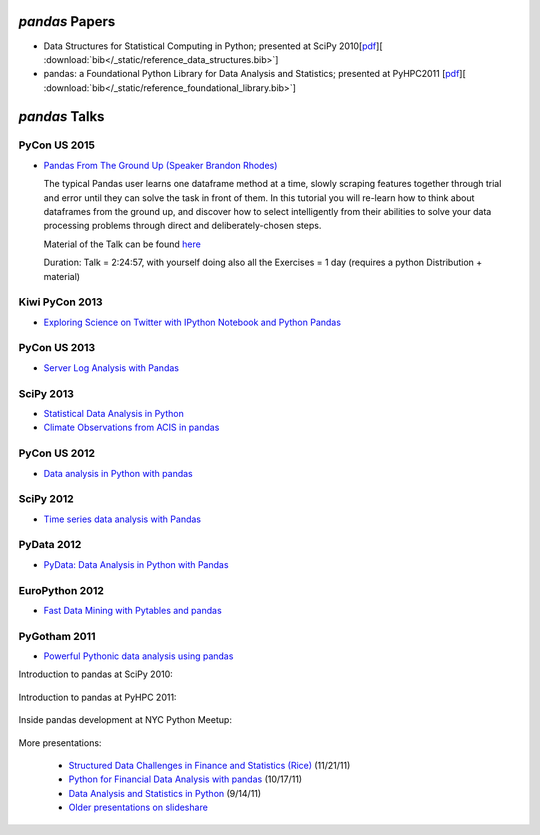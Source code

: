 ***************
*pandas* Papers
***************

* Data Structures for Statistical Computing in Python; presented at SciPy 2010[`pdf <http://jarrodmillman.com/scipy2010/pdfs/mckinney.pdf>`__][ :download:`bib</_static/reference_data_structures.bib>`]

* pandas: a Foundational Python Library for Data Analysis and Statistics; presented at PyHPC2011 [`pdf <http://www.scribd.com/doc/71048089/pandas-a-Foundational-Python-Library-for-Data-Analysis-and-Statistics>`__][ :download:`bib</_static/reference_foundational_library.bib>`]

***********************************************
*pandas* Talks
***********************************************

PyCon US 2015
--------------

* `Pandas From The Ground Up (Speaker Brandon Rhodes) <https://www.youtube.com/watch?v=5JnMutdy6Fw>`__

  ::

  The typical Pandas user learns one dataframe method at a time, slowly scraping features together through trial and error until they can solve the task in front of them. In this tutorial you will re-learn how to think about dataframes from the ground up, and discover how to select intelligently from their abilities to solve your data processing problems through direct and deliberately-chosen steps.

  ::

  Material of the Talk can be found `here <https://github.com/brandon-rhodes/pycon-pandas-tutorial>`__

  Duration: Talk = 2:24:57, with yourself doing also all the Exercises = 1 day (requires a python Distribution + material)

Kiwi PyCon 2013
---------------

* `Exploring Science on Twitter with IPython Notebook and Python Pandas <http://pyvideo.org/video/2443/exploring-science-on-twitter-with-ipython-noteboo->`__


PyCon US 2013
--------------

* `Server Log Analysis with Pandas <http://pyvideo.org/video/1745/server-log-analysis-with-pandas-0>`__

SciPy 2013
-----------

* `Statistical Data Analysis in Python <http://pyvideo.org/video/2063/statistical-data-analysis-in-python-scipy2013-tu-6>`__
* `Climate Observations from ACIS in pandas <http://pyvideo.org/video/1982/climate-observations-from-acis-in-pandas-scipy-2>`__

PyCon US 2012
--------------
* `Data analysis in Python with pandas <http://pyvideo.org/video/611/data-analysis-in-python-with-pandas>`__

SciPy 2012
-----------

* `Time series data analysis with Pandas <http://pyvideo.org/video/1198/time-series-data-analysis-with-pandas>`__

PyData 2012
------------

* `PyData: Data Analysis in Python with Pandas <http://pyvideo.org/video/970/pydata-data-analysis-in-python-with-pandas>`__

EuroPython 2012
----------------

* `Fast Data Mining with Pytables and pandas <http://pyvideo.org/video/1255/fast-data-mining-with-pytables-and-pandas>`__

PyGotham 2011
--------------

* `Powerful Pythonic data analysis using pandas <http://pyvideo.org/video/487/pygotham-2011--powerful-pythonic-data-analysis-us>`__




Introduction to pandas at SciPy 2010:

	.. raw:: html

		<div style="width:510px" id="__ss_8656055"><iframe src="http://www.slideshare.net/slideshow/embed_code/8656055" width="510" height="426" frameborder="1" marginwidth="0" marginheight="0" scrolling="no"></iframe></div>

Introduction to pandas at PyHPC 2011:

	.. raw:: html

		<div style="width:510px" id="__ss_10227023"><iframe src="http://www.slideshare.net/slideshow/embed_code/10227023" width="510" height="426" frameborder="1" marginwidth="0" marginheight="0" scrolling="no"></iframe></div>

Inside pandas development at NYC Python Meetup:

	.. raw:: html

		<iframe src="http://player.vimeo.com/video/35090565?byline=0&amp;portrait=0" width="510" height="287" frameborder="0" webkitAllowFullScreen mozallowfullscreen allowFullScreen></iframe>

More presentations:

	* `Structured Data Challenges in Finance and Statistics (Rice) <http://www.slideshare.net/wesm/structured-data-challenges-in-finance-and-statistics>`_ (11/21/11)
	* `Python for Financial Data Analysis with pandas <http://www.slideshare.net/wesm/python-for-financial-data-analysis-with-pandas>`_ (10/17/11)
	* `Data Analysis and Statistics in Python <http://www.slideshare.net/wesm/data-analysis-and-statistics-in-python-using-pandas-and-statsmodels>`_ (9/14/11)
	* `Older presentations on slideshare <http://www.slideshare.net/wesm>`_
